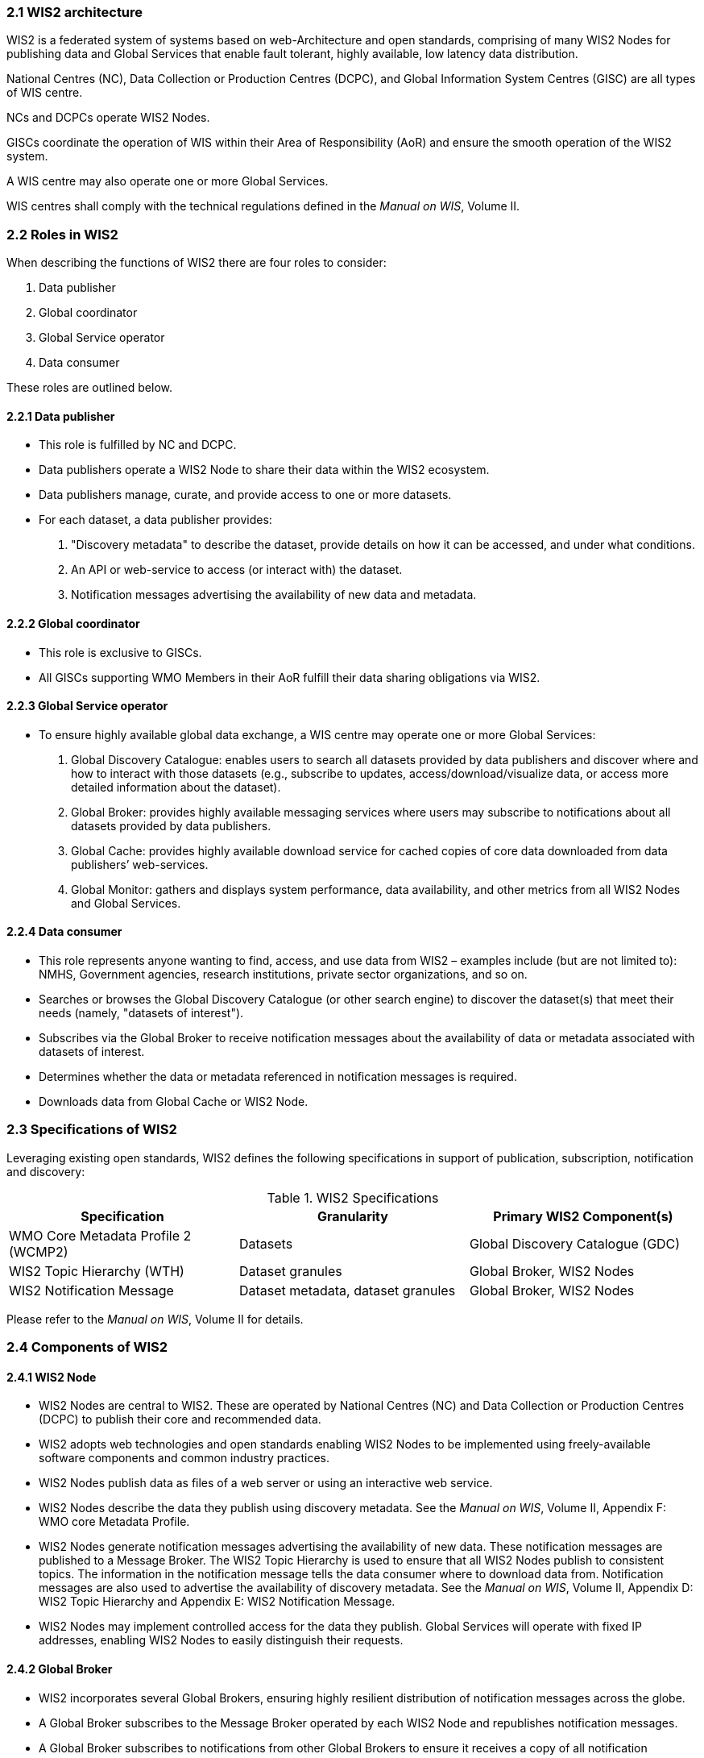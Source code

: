 === 2.1 WIS2 architecture

WIS2 is a federated system of systems based on web-Architecture and open standards, comprising of many WIS2 Nodes for publishing data and Global Services that enable fault tolerant, highly available, low latency data distribution.

National Centres (NC), Data Collection or Production Centres (DCPC), and Global Information System Centres (GISC) are all types of WIS centre.

NCs and DCPCs operate WIS2 Nodes.

GISCs coordinate the operation of WIS within their Area of Responsibility (AoR) and ensure the smooth operation of the WIS2 system.

A WIS centre may also operate one or more Global Services.

WIS centres shall comply with the technical regulations defined in the _Manual on WIS_, Volume II.

=== 2.2 Roles in WIS2

When describing the functions of WIS2 there are four roles to consider:

. Data publisher
. Global coordinator
. Global Service operator
. Data consumer

These roles are outlined below.

==== 2.2.1 Data publisher
* This role is fulfilled by NC and DCPC.
* Data publishers operate a WIS2 Node to share their data within the WIS2 ecosystem.
* Data publishers manage, curate, and provide access to one or more datasets.
* For each dataset, a data publisher provides:
  i) "Discovery metadata" to describe the dataset, provide details on how it can be accessed, and under what conditions.
  ii) An API or web-service to access (or interact with) the dataset.
  iii) Notification messages advertising the availability of new data and metadata.

==== 2.2.2 Global coordinator 
* This role is exclusive to GISCs.
* All GISCs supporting WMO Members in their AoR fulfill their data sharing obligations via WIS2.

==== 2.2.3 Global Service operator
* To ensure highly available global data exchange, a WIS centre may operate one or more Global Services: 
  i) Global Discovery Catalogue: enables users to search all datasets provided by data publishers and discover where and how to interact with those datasets (e.g., subscribe to updates, access/download/visualize data, or access more detailed information about the dataset).
  ii) Global Broker: provides highly available messaging services where users may subscribe to notifications about all datasets provided by data publishers.
  iii) Global Cache: provides highly available download service for cached copies of core data downloaded from data publishers’ web-services.
  iv) Global Monitor: gathers and displays system performance, data availability, and other metrics from all WIS2 Nodes and Global Services.

==== 2.2.4 Data consumer
* This role represents anyone wanting to find, access, and use data from WIS2 – examples include (but are not limited to): NMHS, Government agencies, research institutions, private sector organizations, and so on.
* Searches or browses the Global Discovery Catalogue (or other search engine) to discover the dataset(s) that meet their needs (namely, "datasets of interest").
* Subscribes via the Global Broker to receive notification messages about the availability of data or metadata associated with datasets of interest.
* Determines whether the data or metadata referenced in notification messages is required.
* Downloads data from Global Cache or WIS2 Node.

=== 2.3 Specifications of WIS2

Leveraging existing open standards, WIS2 defines the following specifications in support of publication, subscription, notification and discovery:

.WIS2 Specifications
|===
|Specification|Granularity|Primary WIS2 Component(s)

|WMO Core Metadata Profile 2 (WCMP2)
|Datasets
|Global Discovery Catalogue (GDC)

|WIS2 Topic Hierarchy (WTH)
|Dataset granules
|Global Broker, WIS2 Nodes

|WIS2 Notification Message
|Dataset metadata, dataset granules
|Global Broker, WIS2 Nodes

|===

Please refer to the _Manual on WIS_, Volume II for details.

=== 2.4 Components of WIS2

// TODO: add refs to other parts of the Guide describing these components

==== 2.4.1 WIS2 Node
* WIS2 Nodes are central to WIS2. These are operated by National Centres (NC) and Data Collection or Production Centres (DCPC) to publish their core and recommended data.
* WIS2 adopts web technologies and open standards enabling WIS2 Nodes to be implemented using freely-available software components and common industry practices.
* WIS2 Nodes publish data as files of a web server or using an interactive web service.
* WIS2 Nodes describe the data they publish using discovery metadata. See the _Manual on WIS_, Volume II, Appendix F: WMO core Metadata Profile.
* WIS2 Nodes generate notification messages advertising the availability of new data. These notification messages are published to a Message Broker. The WIS2 Topic Hierarchy  is used to ensure that all WIS2 Nodes publish to consistent topics. The information in the notification message tells the data consumer where to download data from. Notification messages are also used to advertise the availability of discovery metadata. See the _Manual on WIS_, Volume II, Appendix D: WIS2 Topic Hierarchy and Appendix E: WIS2 Notification Message.
* WIS2 Nodes may implement controlled access for the data they publish. Global Services will operate with fixed IP addresses, enabling WIS2 Nodes to easily distinguish their requests.

==== 2.4.2 Global Broker
* WIS2 incorporates several Global Brokers, ensuring highly resilient distribution of notification messages across the globe.
* A Global Broker subscribes to the Message Broker operated by each WIS2 Node and republishes notification messages.
* A Global Broker subscribes to notifications from other Global Brokers to ensure it receives a copy of all notification messages.
* A Global Broker republishes notification messages from every WIS2 Node and Global Service.
* A Global Broker operates a highly available, high-performance Message Broker.
* A Global Broker uses the WIS2 Topic Hierarchy enabling a data consumer to easily find topics relevant to their needs.
* Data consumers should subscribe to notifications from a Global Broker not directly to the Message Brokers operated by WIS2 Nodes.

==== 2.4.3 Global Cache
* WIS2 incorporates several Global Caches, ensuring highly resilient distribution of data across the globe.
* A Global Cache provides a highly available data server from which a data consumer can download core data, as specified in Resolution 1 (Cg-Ext(2021)).
* A Global Cache subscribes to notification messages via a Global Broker.
* On receipt of a notification message, the Global Cache downloads from the WIS2 Node a copy of data referenced in the notification message, makes this copy available on its data server, and publishes a new notification message advertising the availability of this data at the Global Cache.
* A Global Cache will subscribe to notification messages from other Global Caches enabling it to download and republish data it has not acquired directly from WIS2 Nodes. This ensures that each Global Cache holds data from every WIS2 Node.
* A Global Cache shall retain a copy of core data for a duration compatible with the real-time or near real-time schedule of the data and not less than 24-hours.
* A Global Cache will delete data from the cache once the retention period has expired.
* Data consumers should download data from a Global Cache when available.

==== 2.4.4 Global Discovery Catalogue
* WIS2 includes several Global Discovery Catalogues.
* A Global Discovery Catalogue enables a data consumer to search and browse descriptions of data published by each WIS2 Node. The data description (that is, discovery metadata) provides sufficient information to determine the usefulness of data and how one may access it.
* A Global Discovery Catalogue subscribes to notification messages via a Global Broker about the availability of new (or updated) discovery metadata. It downloads a copy of the discovery metadata and updates the catalogue.
* A Global Discovery Catalogue will amend discovery metadata records to add details of where one can subscribe to updates about the dataset at a Global Broker.
* A Global Discovery Catalogue makes its content available for indexing by search engines.

==== 2.4.5 Global Monitor
* WIS2 includes a Global Monitor service.
* The Global Monitor collects metrics from WIS2 components.
* The Global Monitor provides a dashboard that supports the operational management of the WIS2 system.
* The Global Monitor tracks:
  i) What data is published by WIS2 Nodes.
  ii) Whether data can be effectively accessed by data consumers.
  iii) The performance of components in the WIS2 system.

=== 2.5 Protocols configuration

==== 2.5.1 Publish-subscribe protocol (MQTT)

* The MQTT protocolfootnote:[MQTT Specifications: https://mqtt.org/mqtt-specification/] is to be used for all WIS2 publish-subscribe workflows (publication and subscription).
* MQTT v3.1.1 and v5.0 are the chosen protocols for the WIS2 Notification Messages publication and subscription.
** To connect to Global Brokers, MQTT v5.0 is preferred as it provides additional features such as the ability to use shared subscriptions.
* The following parameters are to be used for all MQTT client/server connectivity and subscription:
** Message retention: false
** Quality of Service (QoS) of 1
** A maximum of 2000 messages to be held in a queue per client
* In order to permit authentication and authorization for users, WIS2 Node, Global Cache, Global Discovery Catalogue and Global Brokers shall use a user and password based mechanism.
* To improve the overall level of security of WIS2, the secure version of the MQTT protocol is preferred. If used, the certificate must be valid.
* The standard Transmission Control Protocol (TCP) ports to be used are 8883 for Secure MQTT (MQTTS) and 443 for Secure Web Socket (WSS).

==== 2.4.2 Download protocol (HTTP)

* The HTTP protocol (RFC 7231footnote:[TFC 7231 - Hypertext Transfer Protocol (HTTP/1.1): https://datatracker.ietf.org/doc/html/rfc7231]) is to be used for all WIS2 download workflows.
* To improve the overall level of security of WIS2, the secure version of the HTTP protocol is preferred. If used, the certificate must be valid.
* The standard TCP port to be used is 443 for Secure HTTP (HTTPS).